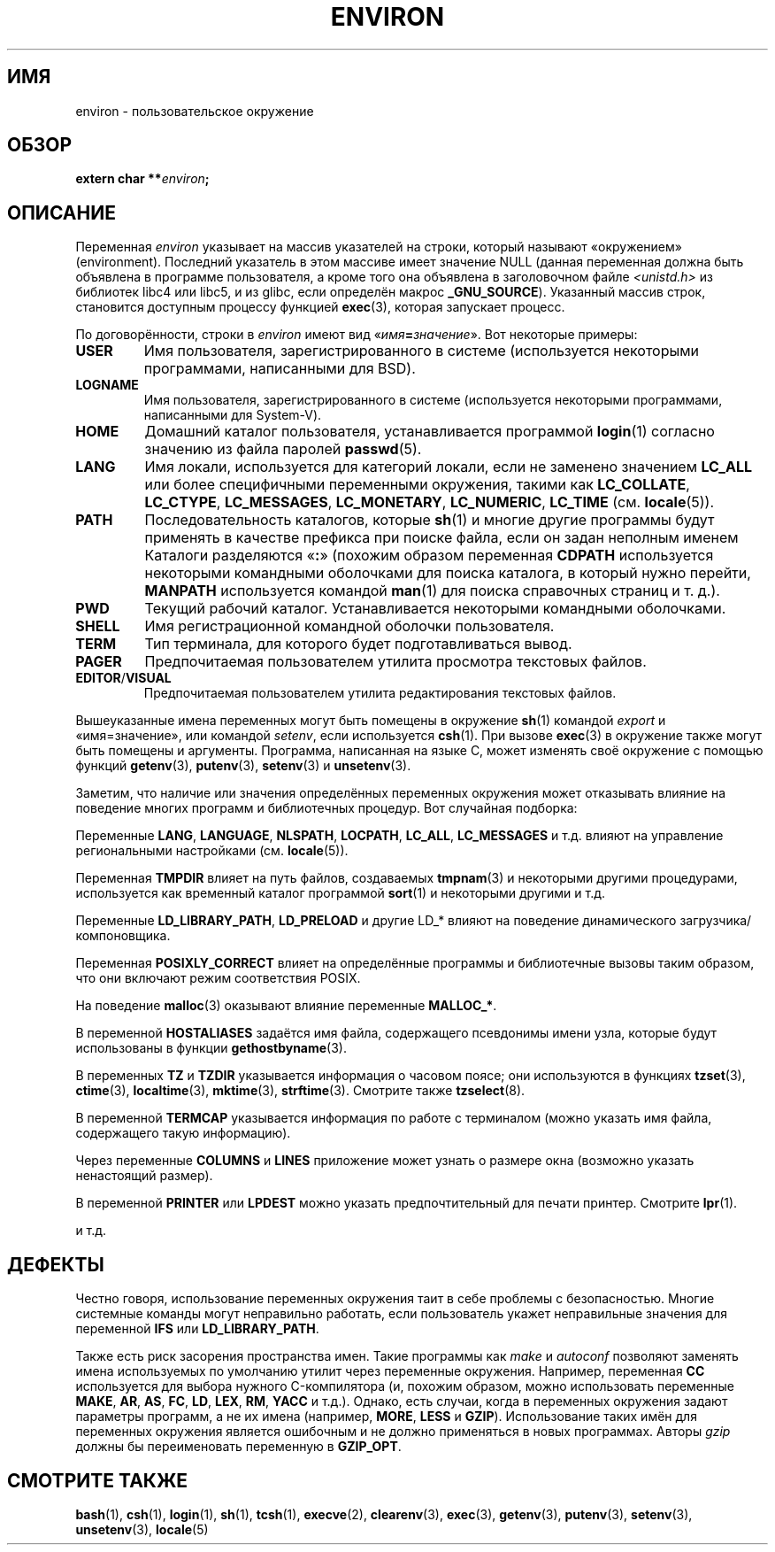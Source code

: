 .\" Copyright (c) 1993 Michael Haardt (michael@moria.de),
.\"   Fri Apr  2 11:32:09 MET DST 1993
.\" and Andries Brouwer (aeb@cwi.nl), Fri Feb 14 21:47:50 1997.
.\"
.\" This is free documentation; you can redistribute it and/or
.\" modify it under the terms of the GNU General Public License as
.\" published by the Free Software Foundation; either version 2 of
.\" the License, or (at your option) any later version.
.\"
.\" The GNU General Public License's references to "object code"
.\" and "executables" are to be interpreted as the output of any
.\" document formatting or typesetting system, including
.\" intermediate and printed output.
.\"
.\" This manual is distributed in the hope that it will be useful,
.\" but WITHOUT ANY WARRANTY; without even the implied warranty of
.\" MERCHANTABILITY or FITNESS FOR A PARTICULAR PURPOSE.  See the
.\" GNU General Public License for more details.
.\"
.\" You should have received a copy of the GNU General Public
.\" License along with this manual; if not, write to the Free
.\" Software Foundation, Inc., 59 Temple Place, Suite 330, Boston, MA 02111,
.\" USA.
.\"
.\" Modified Sun Jul 25 10:45:30 1993 by Rik Faith (faith@cs.unc.edu)
.\" Modified Sun Jul 21 21:25:26 1996 by Andries Brouwer (aeb@cwi.nl)
.\" Modified Mon Oct 21 17:47:19 1996 by Eric S. Raymond (esr@thyrsus.com)
.\" Modified Wed Aug 27 20:28:58 1997 by Nicol�s Lichtmaier (nick@debian.org)
.\" Modified Mon Sep 21 00:00:26 1998 by Andries Brouwer (aeb@cwi.nl)
.\" Modified Wed Jan 24 06:37:24 2001 by Eric S. Raymond (esr@thyrsus.com)
.\" Modified Thu Dec 13 23:53:27 2001 by Martin Schulze <joey@infodrom.org>
.\"
.\"*******************************************************************
.\"
.\" This file was generated with po4a. Translate the source file.
.\"
.\"*******************************************************************
.TH ENVIRON 7 2009\-07\-25 Linux "Руководство программиста Linux"
.SH ИМЯ
environ \- пользовательское окружение
.SH ОБЗОР
.nf
\fBextern char **\fP\fIenviron\fP\fB;\fP
.br
.fi
.SH ОПИСАНИЕ
Переменная \fIenviron\fP указывает на массив указателей на строки, который
называют «окружением» (environment). Последний указатель в этом массиве
имеет значение NULL (данная переменная должна быть объявлена в программе
пользователя, а кроме того она объявлена в заголовочном файле
\fI<unistd.h>\fP из библиотек libc4 или libc5, и из glibc, если
определён макрос \fB_GNU_SOURCE\fP). Указанный массив строк, становится
доступным процессу функцией \fBexec\fP(3), которая запускает процесс.

По договорённости, строки в \fIenviron\fP имеют вид
«\fIимя\fP\fB=\fP\fIзначение\fP». Вот некоторые примеры:
.TP 
\fBUSER\fP
Имя пользователя, зарегистрированного в системе (используется некоторыми
программами, написанными для BSD).
.TP 
\fBLOGNAME\fP
Имя пользователя, зарегистрированного в системе (используется некоторыми
программами, написанными для System\-V).
.TP 
\fBHOME\fP
Домашний каталог пользователя, устанавливается программой \fBlogin\fP(1)
согласно значению из файла паролей \fBpasswd\fP(5).
.TP 
\fBLANG\fP
Имя локали, используется для категорий локали, если не заменено значением
\fBLC_ALL\fP или более специфичными переменными окружения, такими как
\fBLC_COLLATE\fP, \fBLC_CTYPE\fP, \fBLC_MESSAGES\fP, \fBLC_MONETARY\fP, \fBLC_NUMERIC\fP,
\fBLC_TIME\fP (см.  \fBlocale\fP(5)).
.TP 
\fBPATH\fP
Последовательность каталогов, которые \fBsh\fP(1) и многие другие программы
будут применять в качестве префикса при поиске файла, если он задан неполным
именем Каталоги разделяются «\fB:\fP» (похожим образом переменная \fBCDPATH\fP
используется некоторыми командными оболочками для поиска каталога, в который
нужно перейти, \fBMANPATH\fP используется командой \fBman\fP(1) для поиска
справочных страниц и т. д.).
.TP 
\fBPWD\fP
Текущий рабочий каталог. Устанавливается некоторыми командными оболочками.
.TP 
\fBSHELL\fP
Имя регистрационной командной оболочки пользователя.
.TP 
\fBTERM\fP
Тип терминала, для которого будет подготавливаться вывод.
.TP 
\fBPAGER\fP
Предпочитаемая пользователем утилита просмотра текстовых файлов.
.TP 
\fBEDITOR\fP/\fBVISUAL\fP
.\" .TP
.\" .B BROWSER
.\" The user's preferred utility to browse URLs. Sequence of colon-separated
.\" browser commands. See http://www.catb.org/~esr/BROWSER/ .
Предпочитаемая пользователем утилита редактирования текстовых файлов.
.PP
Вышеуказанные имена переменных могут быть помещены в окружение \fBsh\fP(1)
командой \fIexport\fP и «имя=значение», или командой \fIsetenv\fP, если
используется \fBcsh\fP(1). При вызове \fBexec\fP(3) в окружение также могут быть
помещены и аргументы. Программа, написанная на языке C, может изменять своё
окружение с помощью функций \fBgetenv\fP(3), \fBputenv\fP(3), \fBsetenv\fP(3) и
\fBunsetenv\fP(3).

Заметим, что наличие или значения определённых переменных окружения может
отказывать влияние на поведение многих программ и библиотечных процедур. Вот
случайная подборка:
.LP
Переменные \fBLANG\fP, \fBLANGUAGE\fP, \fBNLSPATH\fP, \fBLOCPATH\fP, \fBLC_ALL\fP,
\fBLC_MESSAGES\fP и т.д. влияют на управление региональными настройками
(см. \fBlocale\fP(5)).
.LP
Переменная \fBTMPDIR\fP влияет на путь файлов, создаваемых \fBtmpnam\fP(3) и
некоторыми другими процедурами, используется как временный каталог
программой \fBsort\fP(1) и некоторыми другими и т.д.
.LP
Переменные \fBLD_LIBRARY_PATH\fP, \fBLD_PRELOAD\fP и другие LD_* влияют на
поведение динамического загрузчика/компоновщика.
.LP
Переменная \fBPOSIXLY_CORRECT\fP влияет на определённые программы и
библиотечные вызовы таким образом, что они включают режим соответствия
POSIX.
.LP
На поведение \fBmalloc\fP(3) оказывают влияние переменные \fBMALLOC_*\fP.
.LP
В переменной \fBHOSTALIASES\fP задаётся имя файла, содержащего псевдонимы имени
узла, которые будут использованы в функции \fBgethostbyname\fP(3).
.LP
В переменных \fBTZ\fP и \fBTZDIR\fP указывается информация о часовом поясе; они
используются в функциях \fBtzset\fP(3), \fBctime\fP(3), \fBlocaltime\fP(3),
\fBmktime\fP(3), \fBstrftime\fP(3). Смотрите также \fBtzselect\fP(8).
.LP
В переменной \fBTERMCAP\fP указывается информация по работе с терминалом (можно
указать имя файла, содержащего такую информацию).
.LP
Через переменные \fBCOLUMNS\fP и \fBLINES\fP приложение может узнать о размере
окна (возможно указать ненастоящий размер).
.LP
В переменной \fBPRINTER\fP или \fBLPDEST\fP можно указать предпочтительный для
печати принтер. Смотрите \fBlpr\fP(1).
.LP
и т.д.
.SH ДЕФЕКТЫ
Честно говоря, использование переменных окружения таит в себе проблемы с
безопасностью. Многие системные команды могут неправильно работать, если
пользователь укажет неправильные значения для переменной \fBIFS\fP или
\fBLD_LIBRARY_PATH\fP.

Также есть риск засорения пространства имен. Такие программы как \fImake\fP и
\fIautoconf\fP позволяют заменять имена используемых по умолчанию утилит через
переменные окружения. Например, переменная \fBCC\fP используется для выбора
нужного C\-компилятора (и, похожим образом, можно использовать переменные
\fBMAKE\fP, \fBAR\fP, \fBAS\fP, \fBFC\fP, \fBLD\fP, \fBLEX\fP, \fBRM\fP, \fBYACC\fP и т.д.). Однако,
есть случаи, когда в переменных окружения задают параметры программ, а не их
имена (например, \fBMORE\fP, \fBLESS\fP и \fBGZIP\fP). Использование таких имён для
переменных окружения является ошибочным и не должно применяться в новых
программах. Авторы \fIgzip\fP должны бы переименовать переменную в \fBGZIP_OPT\fP.
.SH "СМОТРИТЕ ТАКЖЕ"
\fBbash\fP(1), \fBcsh\fP(1), \fBlogin\fP(1), \fBsh\fP(1), \fBtcsh\fP(1), \fBexecve\fP(2),
\fBclearenv\fP(3), \fBexec\fP(3), \fBgetenv\fP(3), \fBputenv\fP(3), \fBsetenv\fP(3),
\fBunsetenv\fP(3), \fBlocale\fP(5)
